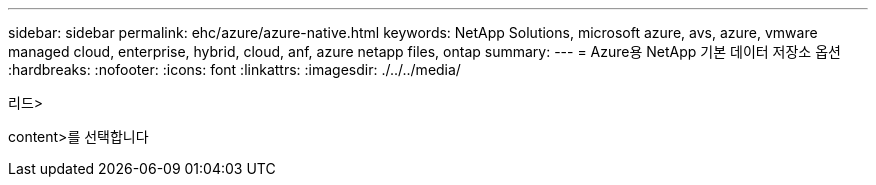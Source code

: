 ---
sidebar: sidebar 
permalink: ehc/azure/azure-native.html 
keywords: NetApp Solutions, microsoft azure, avs, azure, vmware managed cloud, enterprise, hybrid, cloud, anf, azure netapp files, ontap 
summary:  
---
= Azure용 NetApp 기본 데이터 저장소 옵션
:hardbreaks:
:nofooter: 
:icons: font
:linkattrs: 
:imagesdir: ./../../media/


[role="lead"]
리드>

content>를 선택합니다
